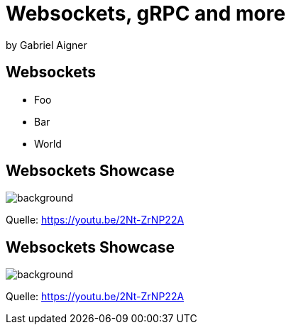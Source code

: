 = Websockets, gRPC and more
:revealjs_theme: solarized
:revealjs_controls: false
:revealjs_progress: false
:customcss: custom.css

by Gabriel Aigner

== Websockets

* Foo
* Bar
* World

[%notitle]
== Websockets Showcase

// TODO: https://www.ionos.at/digitalguide/websites/web-entwicklung/was-ist-websocket/

image::img/websockets.png[background, size=cover]

[.source-link]
Quelle: https://youtu.be/2Nt-ZrNP22A

[%notitle]
== Websockets Showcase

image::img/websockets.png[background, size=cover]

[.source-link]
Quelle: https://youtu.be/2Nt-ZrNP22A